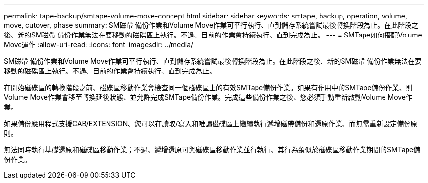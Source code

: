 ---
permalink: tape-backup/smtape-volume-move-concept.html 
sidebar: sidebar 
keywords: smtape, backup, operation, volume, move, cutover, phase 
summary: SM磁帶 備份作業和Volume Move作業可平行執行、直到儲存系統嘗試最後轉換階段為止。在此階段之後、新的SM磁帶 備份作業無法在要移動的磁碟區上執行。不過、目前的作業會持續執行、直到完成為止。 
---
= SMTape如何搭配Volume Move運作
:allow-uri-read: 
:icons: font
:imagesdir: ../media/


[role="lead"]
SM磁帶 備份作業和Volume Move作業可平行執行、直到儲存系統嘗試最後轉換階段為止。在此階段之後、新的SM磁帶 備份作業無法在要移動的磁碟區上執行。不過、目前的作業會持續執行、直到完成為止。

在開始磁碟區的轉換階段之前、磁碟區移動作業會檢查同一個磁碟區上的有效SMTape備份作業。如果有作用中的SMTape備份作業、則Volume Move作業會移至轉換延後狀態、並允許完成SMTape備份作業。完成這些備份作業之後、您必須手動重新啟動Volume Move作業。

如果備份應用程式支援CAB/EXTENSION、您可以在讀取/寫入和唯讀磁碟區上繼續執行遞增磁帶備份和還原作業、而無需重新設定備份原則。

無法同時執行基礎還原和磁碟區移動作業；不過、遞增還原可與磁碟區移動作業並行執行、其行為類似於磁碟區移動作業期間的SMTape備份作業。
